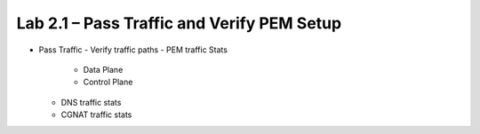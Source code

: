 .. |labmodule| replace:: 2
.. |labnum| replace:: 1
.. |labdot| replace:: |labmodule|\ .\ |labnum|
.. |labund| replace:: |labmodule|\ _\ |labnum|
.. |labname| replace:: Lab\ |labdot|
.. |labnameund| replace:: Lab\ |labund|

Lab |labmodule|\.\ |labnum| – Pass Traffic and Verify PEM Setup
---------------------------------------------------------------

- Pass Traffic
  - Verify traffic paths
  - PEM traffic Stats
    - Data Plane
    - Control Plane
  - DNS traffic stats
  - CGNAT traffic stats